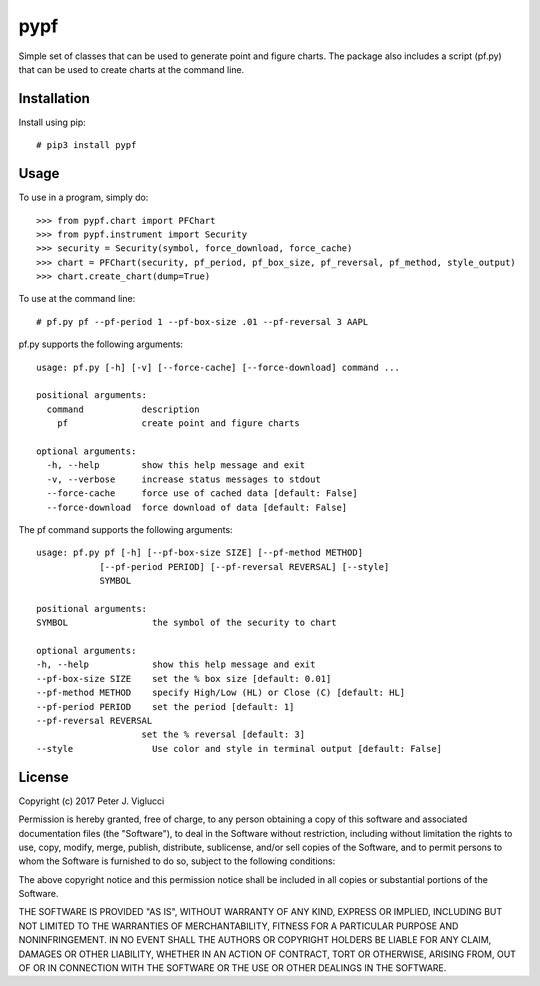 ====
pypf
====

Simple set of classes that can be used to generate point and figure charts.
The package also includes a script (pf.py) that can be used to create charts
at the command line.

Installation
------------

Install using pip::

    # pip3 install pypf

Usage
-----

To use in a program, simply do::

    >>> from pypf.chart import PFChart
    >>> from pypf.instrument import Security
    >>> security = Security(symbol, force_download, force_cache)
    >>> chart = PFChart(security, pf_period, pf_box_size, pf_reversal, pf_method, style_output)
    >>> chart.create_chart(dump=True)

To use at the command line::

    # pf.py pf --pf-period 1 --pf-box-size .01 --pf-reversal 3 AAPL

pf.py supports the following arguments::

    usage: pf.py [-h] [-v] [--force-cache] [--force-download] command ...

    positional arguments:
      command           description
        pf              create point and figure charts

    optional arguments:
      -h, --help        show this help message and exit
      -v, --verbose     increase status messages to stdout
      --force-cache     force use of cached data [default: False]
      --force-download  force download of data [default: False]

The pf command supports the following arguments::

    usage: pf.py pf [-h] [--pf-box-size SIZE] [--pf-method METHOD]
                [--pf-period PERIOD] [--pf-reversal REVERSAL] [--style]
                SYMBOL

    positional arguments:
    SYMBOL                the symbol of the security to chart

    optional arguments:
    -h, --help            show this help message and exit
    --pf-box-size SIZE    set the % box size [default: 0.01]
    --pf-method METHOD    specify High/Low (HL) or Close (C) [default: HL]
    --pf-period PERIOD    set the period [default: 1]
    --pf-reversal REVERSAL
                        set the % reversal [default: 3]
    --style               Use color and style in terminal output [default: False]

License
-------

Copyright (c) 2017 Peter J. Viglucci

Permission is hereby granted, free of charge, to any person obtaining a copy
of this software and associated documentation files (the "Software"), to deal
in the Software without restriction, including without limitation the rights
to use, copy, modify, merge, publish, distribute, sublicense, and/or sell
copies of the Software, and to permit persons to whom the Software is
furnished to do so, subject to the following conditions:

The above copyright notice and this permission notice shall be included in all
copies or substantial portions of the Software.

THE SOFTWARE IS PROVIDED "AS IS", WITHOUT WARRANTY OF ANY KIND, EXPRESS OR
IMPLIED, INCLUDING BUT NOT LIMITED TO THE WARRANTIES OF MERCHANTABILITY,
FITNESS FOR A PARTICULAR PURPOSE AND NONINFRINGEMENT. IN NO EVENT SHALL THE
AUTHORS OR COPYRIGHT HOLDERS BE LIABLE FOR ANY CLAIM, DAMAGES OR OTHER
LIABILITY, WHETHER IN AN ACTION OF CONTRACT, TORT OR OTHERWISE, ARISING FROM,
OUT OF OR IN CONNECTION WITH THE SOFTWARE OR THE USE OR OTHER DEALINGS IN THE
SOFTWARE.
